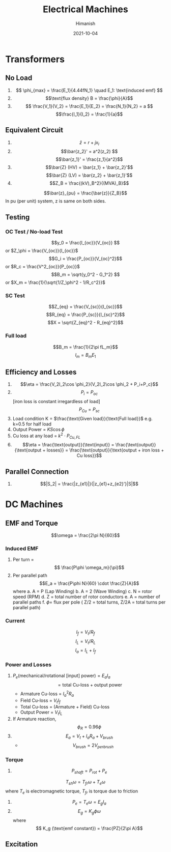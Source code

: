 #+TITLE: Electrical Machines
#+date: 2021-10-04
#+author: Himanish

#+hugo_section: notes
#+hugo_categories: electronics power
#+hugo_menu: :menu "main" :weight 2001

#+startup: content

#+hugo_base_dir: ../
#+hugo_section: ./

#+hugo_weight: auto
#+hugo_auto_set_lastmod: t
#+hugo_custom_front_matter: :mathjax t

* Transformers
** No Load
1. \[ \phi_{max} = \frac{E_1}{4.44fN_1} \quad E_1: \text{induced emf} \]
2. \[\text{flux density} B = \frac{\phi}{A}\]
3. \[ \frac{V_1}{V_2} = \frac{E_1}{E_2} = \frac{N_1}{N_2} = a \]
   \[\frac{I_1}{I_2} = \frac{1}{a}\]
** Equivalent Circuit
1. \[\bar{z} = r + jx_l\]
2. \[\bar{z_2}' = a^2(z_2) \]
   \[\bar{z_1}' = \frac{z_1}{a^2}\]
3. \[\bar{Z} (HV) = \bar{z_1} + \bar{z_2}'\] \[\bar{Z} (LV) = \bar{z_2} + \bar{z_1}'\]
4. \[Z_B = \frac{(kV)_B^2}{(MVA)_B}\]
\[\bar{z}_{pu} = \frac{\bar{z}}{Z_B}\]
In pu (per unit) system, z is same on both sides.
** Testing
*** OC Test / No-load Test
\[y_0 = \frac{I_{oc}}{V_{oc}} \] or \(Z_\phi = \frac{V_{oc}}{I_{oc}}\)
\[G_i = \frac{P_{oc}}{V_{oc}^2}\] or \(R_c = \frac{V^2_{oc}}{P_{oc}}\)
\[B_m = \sqrt{y_0^2 - G_1^2} \] or \(X_m = \frac{1}{\sqrt{1/Z_\phi^2 - 1/R_c^2}}\)
*** SC Test
\[Z_{eq} = \frac{V_{sc}}{I_{sc}}\]
\[R_{eq} = \frac{P_{sc}}{I_{sc}^2}\]
\[X = \sqrt{Z_{eq}^2 - R_{eq}^2}\]

*** Full load
\[B_m = \frac{1}{2\pi fL_m}\]
\[I_m = B_mE_1\]
** Efficiency and Losses
1. \[\eta = \frac{V_2I_2\cos \phi_2}{V_2I_2\cos \phi_2 + P_i+P_c}\]
2. \[P_i = P_{oc}\][iron loss is constant irregardless of load] \[P_{Cu} = P_{sc}\]
3. Load condition K = \(\frac{\text{Given load}}{\text{Full load}}\) e.g. k=0.5 for half load
4. Output Power  = \(KS\cos \phi\)
5. Cu loss at any load =  \(k^2\cdot P_{Cu,FL}\)
6. \[\eta = \frac{\text{output}}{\text{input}} = \frac{\text{output}}{\text{output + losses}} = \frac{\text{output}}{\text{output + iron loss + Cu loss}}\]

** Parallel Connection
1. \[|S_2| = \frac{|z_{e1}|}{|z_{e1}+z_{e2}'}|S|\]
* DC Machines
** EMF and Torque

\[\omega = \frac{2\pi N}{60}\]

*** Induced EMF
1. Per turn = \[ \frac{P\phi \omega_m}{\pi}\]
2. Per parallel path  \[E_a = \frac{P\phi N}{60} \cdot \frac{Z}{A}\] where
   a. A = P (Lap Winding)
   b. A = 2 (Wave Winding)
   c. N = rotor speed (RPM)
   d. Z = total number of rotor conductors
   e. A = number of parallel paths
   f. \(\phi =\) flux per pole
   ( Z/2 = total turns, Z/2A = total turns per parallel path)
*** Current
\[I_f = V_t/R_f\]
\[I_L = V_t/R_L\]
\[I_a = I_L+I_f\]
*** Power and Losses
1. \( P_e (\text{mechanical/rotational [input] power}) = E_aI_a\) \[= \text{total Cu-loss} + \text{output power}\]
   - Armature Cu-loss = \(I_a^2R_a\)
   - Field Cu-loss = \(V_tI_f\)
   -  Total Cu-loss = (Armature + Field) Cu-loss
   - Output Power = \(V_tI_L\)

2. If Armature reaction, \[\phi_R = 0.96\phi\]
3. \[E_a = V_t + I_aR_a+V_{brush}\]
   - \[V_{brush} = 2V_{per brush}\]
*** Torque
1. \[P_{shaft} = P_{rot} + P_e\]
\[T_{sh}\omega = T_{fr}\omega+T_e\omega\] where  \(T_e\) is electromagnetic torque, \(T_{fr}\) is torque due to friction
2. \[P_e = T_e\omega = E_gI_a\]
3.  \[E_g = K_g \phi \omega\] where \[ K_g (\text{emf constant}) = \frac{PZ}{2\pi A}\]
** Excitation
